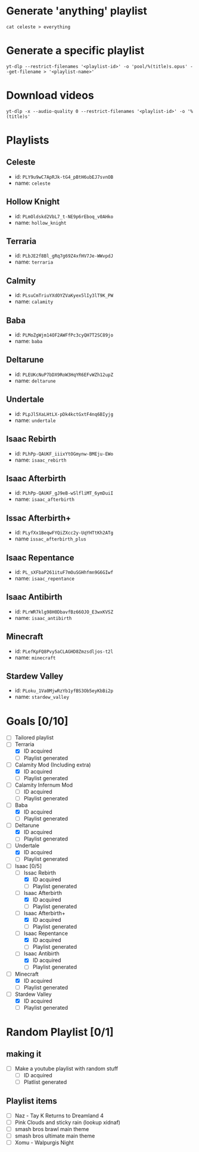 * Generate 'anything' playlist
  #+begin_src shell
    cat celeste > everything
  #+end_src
* Generate a specific playlist
  #+begin_src shell
    yt-dlp --restrict-filenames '<playlist-id>' -o 'pool/%(title)s.opus' --get-filename > '<playlist-name>'
  #+end_src
* Download videos
  #+begin_src shell
    yt-dlp -x --audio-quality 0 --restrict-filenames '<playlist-id>' -o '%(title)s'
  #+end_src
* Playlists
** Celeste
   - id: =PLY9u9wC7ApRJk-tG4_pBtH6ubEJ7svnOB=
   - name: =celeste=
** Hollow Knight
   - id: =PLmOldskd2VbL7_t-NE9p6rEboq_v0AHko=
   - name: =hollow_knight=
** Terraria
   - id: =PLbJE2f8Bl_gRq7g69Z4xfHV7Je-WWvpdJ=
   - name: =terraria=
** Calmity
   - id: =PLsuCmTriuYXdOYZVaKyex5lIy3lT9K_PW=
   - name: =calamity=
** Baba
   - id: =PLMoZgWjm14OF2AWFfPc3cyQH7T2SC89jo=
   - name: =baba=
** Deltarune
   - id: =PLEUKcNuP7bDX9RoW3HqYR6EFvWZh12upZ=
   - name: =deltarune=
** Undertale
   - id: =PLpJl5XaLHtLX-pDk4kctGxtF4nq6BIyjg=
   - name: =undertale=
** Isaac Rebirth
   - id: =PLhPp-QAUKF_iiixYtOGmynw-BMEju-EWo=
   - name: =isaac_rebirth=
** Isaac Afterbirth
   - id: =PLhPp-QAUKF_gJ9eB-wSlfliMT_6ymDuiI=
   - name: =isaac_afterbirth=
** Issac Afterbirth+
   - id: =PLyfXx1BeqwFYQiZXcc2y-UqYHTtKh2ATg=
   - name =issac_afterbirth_plus=
** Isaac Repentance
   - id: =PL_sXFbaP261ituF7mOuSGHhfmn9G6GIwf=
   - name: =isaac_repentance=
** Isaac Antibirth 
   - id: =PLrWR7klg98H0DbavfBz66OJO_E3wxKVSZ=
   - name: =isaac_antibirth=
** Minecraft
   - id: =PLefKpFQ8Pvy5aCLAGHD8Zmzsdljos-t2l=
   - name: =minecraft=
** Stardew Valley
   - id: =PLoku_1Va0MjwRzYb1yfBS3Ob5eyKbBi2p=
   - name: =stardew_valley=
* Goals [0/10]
  - [ ] Tailored playlist
  - [-] Terraria
    - [X] ID acquired
    - [ ] Playlist generated
  - [-] Calamity Mod (Including extra)
    - [X] ID acquired
    - [ ] Playlist generated
  - [ ] Calamity Infernum Mod
    - [ ] ID acquired
    - [ ] Playlist generated
  - [-] Baba
    - [X] ID acquired
    - [ ] Playlist generated
  - [-] Deltarune
    - [X] ID acquired
    - [ ] Playlist generated
  - [-] Undertale
    - [X] ID acquired
    - [ ] Playlist generated
  - [-] Isaac [0/5]
    - [-] Issac Rebirth
      - [X] ID acquired
      - [ ] Playlist generated
    - [-] Isaac Afterbirth
      - [X] ID acquired
      - [ ] Playlist generated
    - [-] Isaac Afterbirth+
      - [X] ID acquired
      - [ ] Playlist generated
    - [-] Isaac Repentance
      - [X] ID acquired
      - [ ] Playlist generated
    - [-] Isaac Antibirth
      - [X] ID acquired
      - [ ] Playlist generated
  - [-] Minecraft
    - [X] ID acquired
    - [ ] Playlist generated
  - [-] Stardew Valley
    - [X] ID acquired
    - [ ] Playlist generated
* Random Playlist [0/1]
** making it
  - [ ] Make a youtube playlist with random stuff
    - [ ] ID acquired
    - [ ] Platlist generated
** Playlist items
  - [ ] Naz - Tay K Returns to Dreamland 4
  - [ ] Pink Clouds and sticky rain (lookup xidnaf)
  - [ ] smash bros brawl main theme
  - [ ] smash bros ultimate main theme
  - [ ] Xomu - Walpurgis Night
